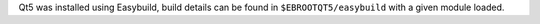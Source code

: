 Qt5 was installed using Easybuild, build details can be found in ``$EBROOTQT5/easybuild`` with a given module loaded.
